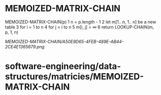 * MEMOIZED-MATRIX-CHAIN

MEMOIZED-MATRIX-CHAIN(p) 1 n = p.length - 1 2 let m[1.. n, 1.. n] be a
new table 3 for i = 1 to n 4 for j = i to n 5 m[i, j] = ∞ 6 return
LOOKUP-CHAIN(m, p, 1, n)

[[MEMOIZED-MATRIX-CHAIN/A50E9D65-4FEB-489E-AB44-2CE4E1365679.png]]
* software-engineering/data-structures/matricies/MEMOIZED-MATRIX-CHAIN
